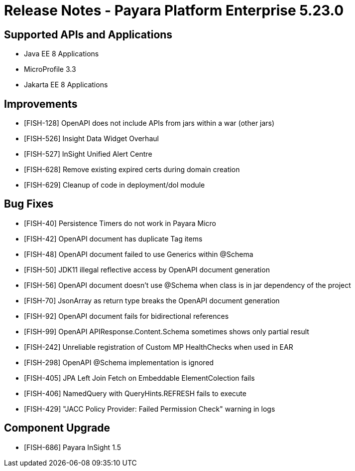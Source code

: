 = Release Notes - Payara Platform Enterprise 5.23.0

== Supported APIs and Applications

* Java EE 8 Applications
* MicroProfile 3.3
* Jakarta EE 8 Applications

== Improvements

* [FISH-128] OpenAPI does not include APIs from jars within a war (other jars) 
* [FISH-526] Insight Data Widget Overhaul 
* [FISH-527] InSight Unified Alert Centre 
* [FISH-628] Remove existing expired certs during domain creation 
* [FISH-629] Cleanup of code in deployment/dol module 

== Bug Fixes

* [FISH-40] Persistence Timers do not work in Payara Micro 
* [FISH-42] OpenAPI document has duplicate Tag items 
* [FISH-48] OpenAPI document failed to use Generics within @Schema 
* [FISH-50] JDK11 illegal reflective access by OpenAPI document generation 
* [FISH-56] OpenAPI document doesn’t use @Schema when class is in jar dependency of the project 
* [FISH-70] JsonArray as return type breaks the OpenAPI document generation 
* [FISH-92] OpenAPI document fails for bidirectional references 
* [FISH-99] OpenAPI APIResponse.Content.Schema sometimes shows only partial result 
* [FISH-242] Unreliable registration of Custom MP HealthChecks when used in EAR 
* [FISH-298] OpenAPI @Schema implementation is ignored 
* [FISH-405] JPA Left Join Fetch on Embeddable ElementColection fails 
* [FISH-406] NamedQuery with QueryHints.REFRESH fails to execute 
* [FISH-429] "JACC Policy Provider: Failed Permission Check" warning in logs 

== Component Upgrade

* [FISH-686] Payara InSight 1.5 


